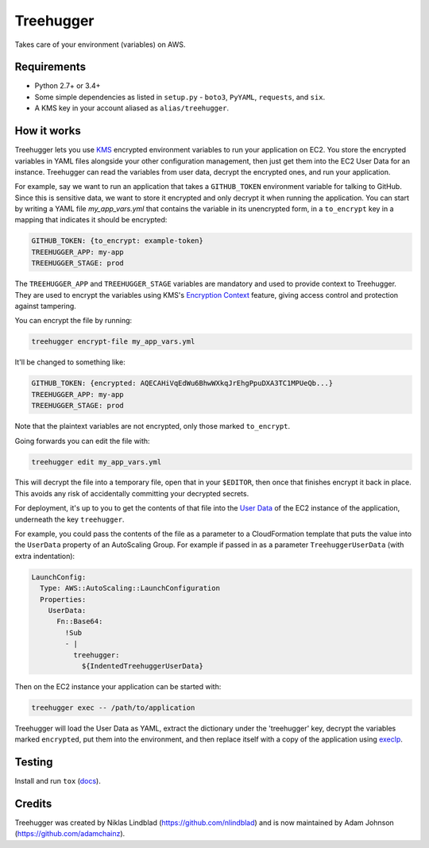 Treehugger
==========

.. image:: https://travis-ci.org/timeoutdigital/treehugger.svg?branch=master
    :target: https://travis-ci.org/timeoutdigital/treehugger

Takes care of your environment (variables) on AWS.

Requirements
------------

* Python 2.7+ or 3.4+
* Some simple dependencies as listed in ``setup.py`` - ``boto3``, ``PyYAML``,
  ``requests``, and ``six``.
* A KMS key in your account aliased as ``alias/treehugger``.

How it works
------------

Treehugger lets you use `KMS <https://aws.amazon.com/kms/>`_ encrypted environment variables to run your application on
EC2. You store the encrypted variables in YAML files alongside your other configuration management, then just get them
into the EC2 User Data for an instance. Treehugger can read the variables from user data, decrypt the encrypted ones,
and run your application.

For example, say we want to run an application that takes a ``GITHUB_TOKEN`` environment variable for talking to
GitHub. Since this is sensitive data, we want to store it encrypted and only decrypt it when running the application.
You can start by writing a YAML file `my_app_vars.yml` that contains the variable in its unencrypted form, in a
``to_encrypt`` key in a mapping that indicates it should be encrypted:

.. code-block:: yaml

    GITHUB_TOKEN: {to_encrypt: example-token}
    TREEHUGGER_APP: my-app
    TREEHUGGER_STAGE: prod

The ``TREEHUGGER_APP`` and ``TREEHUGGER_STAGE`` variables are mandatory and used to provide context to Treehugger. They
are used to encrypt the variables using KMS's `Encryption Context
<https://docs.aws.amazon.com/kms/latest/developerguide/encryption-context.html>`_ feature, giving access control and
protection against tampering.

You can encrypt the file by running:

.. code-block:: sh

    treehugger encrypt-file my_app_vars.yml

It'll be changed to something like:

.. code-block:: yaml

    GITHUB_TOKEN: {encrypted: AQECAHiVqEdWu6BhwWXkqJrEhgPpuDXA3TC1MPUeQb...}
    TREEHUGGER_APP: my-app
    TREEHUGGER_STAGE: prod

Note that the plaintext variables are not encrypted, only those marked ``to_encrypt``.

Going forwards you can edit the file with:

.. code-block:: sh

    treehugger edit my_app_vars.yml

This will decrypt the file into a temporary file, open that in your ``$EDITOR``, then once that finishes encrypt it
back in place. This avoids any risk of accidentally committing your decrypted secrets.

For deployment, it's up to you to get the contents of that file into the `User Data
<https://docs.aws.amazon.com/AWSEC2/latest/UserGuide/ec2-instance-metadata.html>`_ of the EC2 instance of the
application, underneath the key ``treehugger``.

For example, you could pass the contents of the file as a parameter to a CloudFormation template that puts the value
into the ``UserData`` property of an AutoScaling Group. For example if passed in as a parameter ``TreehuggerUserData``
(with extra indentation):

.. code-block:: yaml

    LaunchConfig:
      Type: AWS::AutoScaling::LaunchConfiguration
      Properties:
        UserData:
          Fn::Base64:
            !Sub
            - |
              treehugger:
                ${IndentedTreehuggerUserData}

Then on the EC2 instance your application can be started with:

.. code-block:: sh

    treehugger exec -- /path/to/application

Treehugger will load the User Data as YAML, extract the dictionary under the 'treehugger' key, decrypt the variables
marked ``encrypted``, put them into the environment, and then replace itself with a copy of the application using
`execlp <https://linux.die.net/man/3/execlp>`_.

Testing
-------

Install and run ``tox`` (`docs <https://tox.readthedocs.io/en/latest/>`_).

Credits
-------

Treehugger was created by Niklas Lindblad (https://github.com/nlindblad) and is now maintained by Adam Johnson
(https://github.com/adamchainz).

